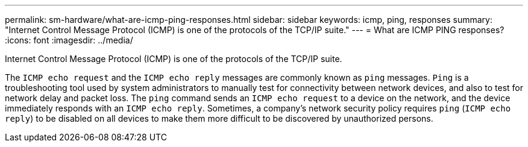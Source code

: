 ---
permalink: sm-hardware/what-are-icmp-ping-responses.html
sidebar: sidebar
keywords: icmp, ping, responses
summary: "Internet Control Message Protocol (ICMP) is one of the protocols of the TCP/IP suite."
---
= What are ICMP PING responses?
:icons: font
:imagesdir: ../media/

[.lead]
Internet Control Message Protocol (ICMP) is one of the protocols of the TCP/IP suite.

The `ICMP echo request` and the `ICMP echo reply` messages are commonly known as `ping` messages. `Ping` is a troubleshooting tool used by system administrators to manually test for connectivity between network devices, and also to test for network delay and packet loss. The `ping` command sends an `ICMP echo request` to a device on the network, and the device immediately responds with an `ICMP echo reply`. Sometimes, a company's network security policy requires `ping` (`ICMP echo reply`) to be disabled on all devices to make them more difficult to be discovered by unauthorized persons.
